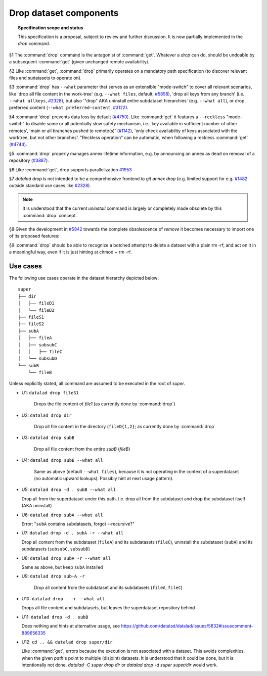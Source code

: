 .. -*- mode: rst -*-
.. vi: set ft=rst sts=4 ts=4 sw=4 et tw=79:

.. _chap_design_drop:

***********************
Drop dataset components
***********************

.. topic:: Specification scope and status

   This specification is a proposal, subject to review and further discussion.
   It is now partially implemented in the `drop` command.

§1 The :command:`drop` command is the antagonist of :command:`get`. Whatever a
`drop` can do, should be undoable by a subsequent :command:`get` (given
unchanged remote availability).

§2 Like :command:`get`, :command:`drop` primarily operates on a mandatory path
specification (to discover relevant files and sudatasets to operate on).

§3 :command:`drop` has ``--what`` parameter that serves as an extensible
"mode-switch" to cover all relevant scenarios, like 'drop all file content in
the work-tree' (e.g. ``--what files``, default, `#5858
<https://github.com/datalad/datalad/issues/5858>`__), 'drop all keys from any
branch' (i.e. ``--what allkeys``, `#2328
<https://github.com/datalad/datalad/issues/2328>`__), but also '"drop" AKA
uninstall entire subdataset hierarchies' (e.g. ``--what all``), or drop
preferred content (``--what preferred-content``, `#3122
<https://github.com/datalad/datalad/issues/3122>`__).

§4 :command:`drop` prevents data loss by default (`#4750
<https://github.com/datalad/datalad/issues/4750>`__). Like :command:`get` it
features a ``--reckless`` "mode-switch" to disable some or all potentially slow
safety mechanism, i.e. 'key available in sufficient number of other remotes',
'main or all branches pushed to remote(s)' (`#1142
<https://github.com/datalad/datalad/issues/1142>`__), 'only check availability
of keys associated with the worktree, but not other branches'. "Reckless
operation" can be automatic, when following a reckless :command:`get` (`#4744
<https://github.com/datalad/datalad/issues/4744>`__).

§5 :command:`drop` properly manages annex lifetime information, e.g. by announcing
an annex as ``dead`` on removal of a repository (`#3887
<https://github.com/datalad/datalad/issues/3887>`__).

§6 Like :command:`get`, drop supports parallelization `#1953
<https://github.com/datalad/datalad/issues/1953>`__

§7 `datalad drop` is not intended to be a comprehensive frontend to `git annex
drop` (e.g. limited support for e.g. `#1482
<https://github.com/datalad/datalad/issues/1482>`__ outside standard use cases
like `#2328 <https://github.com/datalad/datalad/issues/2328>`__).

.. note::
  It is understood that the current `uninstall` command is largely or
  completely made obsolete by this :command:`drop` concept.

§8 Given the development in `#5842
<https://github.com/datalad/datalad/issues/5842>`__  towards the complete
obsolescence of `remove` it becomes necessary to import one of its proposed
features:

§9 :command:`drop` should be able to recognize a botched attempt to delete a
dataset with a plain rm -rf, and act on it in a meaningful way, even if it is
just hinting at chmod + rm -rf.


Use cases
=========

The following use cases operate in the dataset hierarchy depicted below::

  super
  ├── dir
  │   ├── fileD1
  │   └── fileD2
  ├── fileS1
  ├── fileS2
  ├── subA
  │   ├── fileA
  │   ├── subsubC
  │   │   ├── fileC
  │   └── subsubD
  └── subB
      └── fileB

Unless explicitly stated, all command are assumed to be executed in the root of `super`.

- U1: ``datalad drop fileS1``

   Drops the file content of `file1` (as currently done by :command:`drop`)

- U2: ``datalad drop dir``

   Drop all file content in the directory (``fileD{1,2}``; as currently done by
   :command:`drop`

- U3: ``datalad drop subB``

   Drop all file content from the entire `subB` (`fileB`)

- U4: ``datalad drop subB --what all``

   Same as above (default ``--what files``), because it is not operating in the
   context of a superdataset (no automatic upward lookups). Possibly hint at
   next usage pattern).

- U5: ``datalad drop -d . subB --what all``

  Drop all from the superdataset under this path. I.e. drop all from the
  subdataset and drop the subdataset itself (AKA uninstall)

- U6: ``datalad drop subA --what all``

  Error: "``subA`` contains subdatasets, forgot --recursive?"

- U7: ``datalad drop -d . subA -r --what all``

  Drop all content from the subdataset (``fileA``) and its subdatasets
  (``fileC``), uninstall the subdataset (``subA``) and its subdatasets
  (``subsubC``, ``subsubD``)

- U8: ``datalad drop subA -r --what all``

  Same as above, but keep ``subA`` installed

- U9: ``datalad drop sub-A -r``

   Drop all content from the subdataset and its subdatasets (``fileA``,
   ``fileC``)

- U10: ``datalad drop . -r --what all``

  Drops all file content and subdatasets, but leaves the superdataset
  repository behind

- U11: ``datalad drop -d . subB``

  Does nothing and hints at alternative usage, see
  https://github.com/datalad/datalad/issues/5832#issuecomment-889656335

- U12: ``cd .. && datalad drop super/dir``

  Like :command:`get`, errors because the execution is not associated with a
  dataset. This avoids complexities, when the given `path`'s point to multiple
  (disjoint) datasets. It is understood that it could be done, but it is
  intentionally not done. `datalad -C super drop dir` or `datalad drop -d super
  super/dir` would work.
